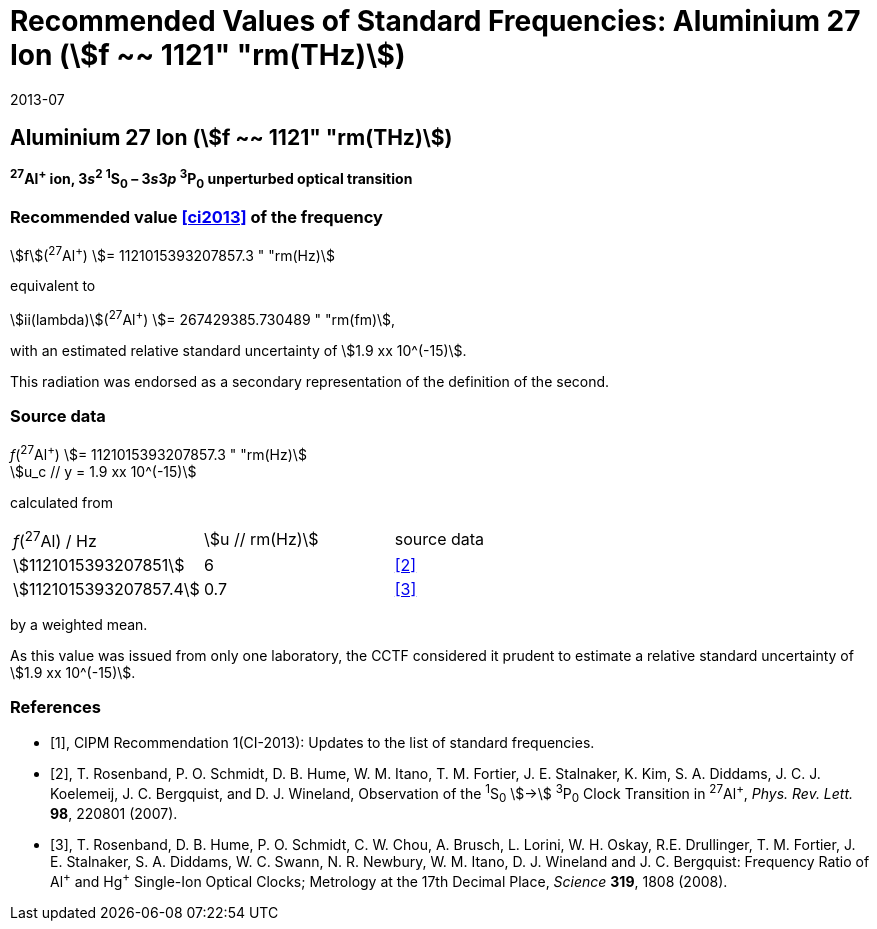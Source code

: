 = Recommended Values of Standard Frequencies: Aluminium 27 Ion (stem:[f ~~ 1121" "rm(THz)])
:appendix-id: 2
:partnumber: 2.4
:edition: 9
:copyright-year: 2019
:language: en
:docnumber: SI MEP M REC 1121THz
:title-appendix-en: Recommended values of standard frequencies for applications including the practical realization of the metre and secondary representations of the second
:title-appendix-fr: Valeurs recommandées des fréquences étalons destinées à la mise en pratique de la définition du mètre et aux représentations secondaires de la seconde
:title-part-en: Aluminium 27 Ion (stem:[f ~~ 1121" "rm(THz)])
:title-part-fr: Aluminium 27 Ion (stem:[f ~~ 1121" "rm(THz)])
:title-en: The International System of Units
:title-fr: Le système international d’unités
:doctype: mise-en-pratique
:committee-acronym: CCL-CCTF-WGFS
:committee-en: CCL-CCTF Frequency Standards Working Group
:si-aspect: m_c_deltanu
:docstage: in-force
:confirmed-date: 2013-06
:revdate: 2013-07
:docsubstage: 60
:imagesdir: images
:mn-document-class: bipm
:mn-output-extensions: xml,html,pdf,rxl
:local-cache-only:
:data-uri-image:

== Aluminium 27 Ion (stem:[f ~~ 1121" "rm(THz)])

*^27^Al^+^ ion, 3__s__^2^ ^1^S~0~ – 3__s__3__p__ ^3^P~0~ unperturbed optical transition*

=== Recommended value <<ci2013>> of the frequency

stem:[f](^27^Al^+^) stem:[= 1121015393207857.3 " "rm(Hz)]

equivalent to

stem:[ii(lambda)](^27^Al^+^) stem:[= 267429385.730489 " "rm(fm)],

with an estimated relative standard uncertainty of stem:[1.9 xx 10^(-15)].

This radiation was endorsed as a secondary representation of the definition of the second.

=== Source data

[align=left]
_f_(^27^Al^+^) stem:[= 1121015393207857.3 " "rm(Hz)] +
stem:[u_c // y = 1.9 xx 10^(-15)]

calculated from

[%unnumbered]
[cols="<,^,^"]
|===
| _f_(^27^Al) / Hz | stem:[u // rm(Hz)] | source data
| stem:[1121015393207851] | 6 | <<rosenband2007>>
| stem:[1121015393207857.4] | 0.7 | <<rosenband2008>>
|===

by a weighted mean.

As this value was issued from only one laboratory, the CCTF considered it prudent to estimate a relative standard uncertainty of stem:[1.9 xx 10^(-15)].

[bibliography]
=== References

* [[[ci2013,1]]], CIPM Recommendation 1(CI-2013): Updates to the list of standard frequencies.

* [[[rosenband2007,2]]], T. Rosenband, P. O. Schmidt, D. B. Hume, W. M. Itano, T. M. Fortier, J. E. Stalnaker, K. Kim, S. A. Diddams, J. C. J. Koelemeij, J. C. Bergquist, and D. J. Wineland, Observation of the ^1^S~0~ stem:[->] ^3^P~0~ Clock Transition in ^27^Al^+^, _Phys. Rev. Lett._ *98*, 220801 (2007).

* [[[rosenband2008,3]]], T. Rosenband, D. B. Hume, P. O. Schmidt, C. W. Chou, A. Brusch, L. Lorini, W. H. Oskay, R.E. Drullinger, T. M. Fortier, J. E. Stalnaker, S. A. Diddams, W. C. Swann, N. R. Newbury, W. M. Itano, D. J. Wineland and J. C. Bergquist: Frequency Ratio of Al^\+^ and Hg^+^ Single-Ion Optical Clocks; Metrology at the 17th Decimal Place, _Science_ *319*, 1808 (2008).
